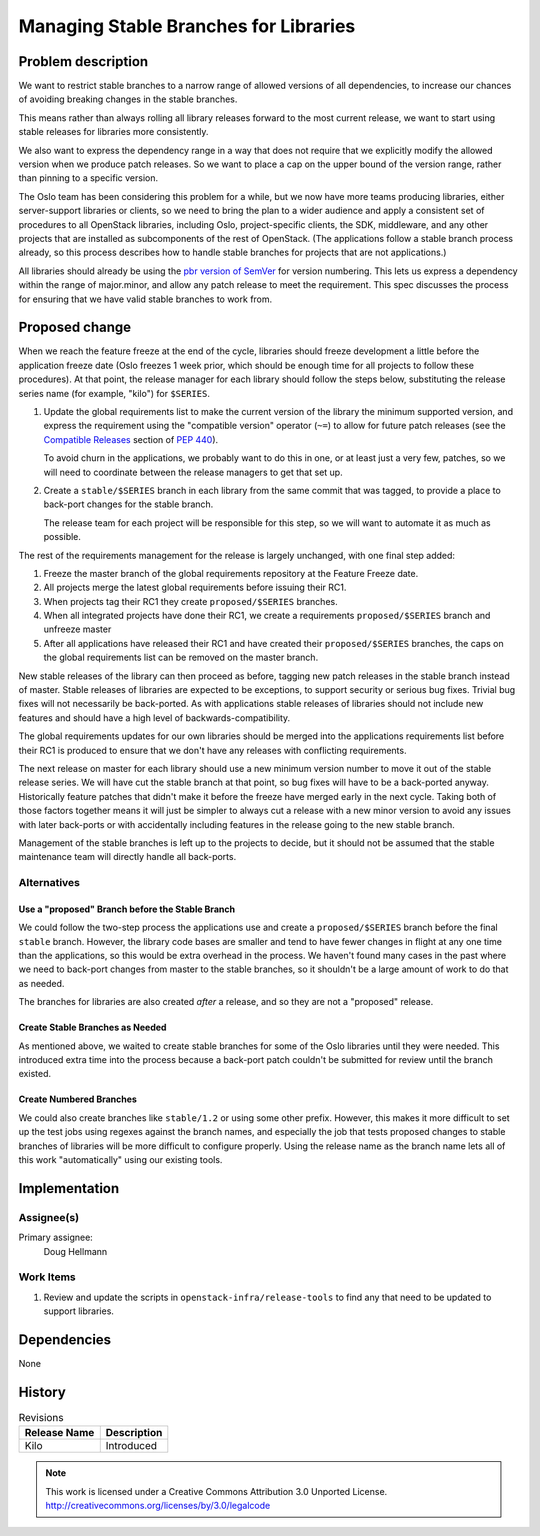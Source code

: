 ========================================
 Managing Stable Branches for Libraries
========================================

Problem description
===================

We want to restrict stable branches to a narrow range of allowed
versions of all dependencies, to increase our chances of avoiding
breaking changes in the stable branches.

This means rather than always rolling all library releases forward to
the most current release, we want to start using stable releases for
libraries more consistently.

We also want to express the dependency range in a way that does not
require that we explicitly modify the allowed version when we produce
patch releases. So we want to place a cap on the upper bound of the
version range, rather than pinning to a specific version.

The Oslo team has been considering this problem for a while, but we
now have more teams producing libraries, either server-support
libraries or clients, so we need to bring the plan to a wider audience
and apply a consistent set of procedures to all OpenStack libraries,
including Oslo, project-specific clients, the SDK, middleware, and any
other projects that are installed as subcomponents of the rest of
OpenStack. (The applications follow a stable branch process already,
so this process describes how to handle stable branches for projects
that are not applications.)

All libraries should already be using the `pbr version of SemVer`_ for
version numbering. This lets us express a dependency within the range
of major.minor, and allow any patch release to meet the
requirement. This spec discusses the process for ensuring that we have
valid stable branches to work from.

.. _pbr version of SemVer: http://docs.openstack.org/developer/pbr/semver.html

Proposed change
===============

When we reach the feature freeze at the end of the cycle, libraries
should freeze development a little before the application freeze date
(Oslo freezes 1 week prior, which should be enough time for all
projects to follow these procedures). At that point, the release
manager for each library should follow the steps below, substituting
the release series name (for example, "kilo") for ``$SERIES``.

#. Update the global requirements list to make the current version of
   the library the minimum supported version, and express the
   requirement using the "compatible version" operator (``~=``) to
   allow for future patch releases (see the `Compatible Releases`_
   section of :pep:`440`).

   To avoid churn in the applications, we probably want to do this in
   one, or at least just a very few, patches, so we will need to
   coordinate between the release managers to get that set up.

#. Create a ``stable/$SERIES`` branch in each library from the same
   commit that was tagged, to provide a place to back-port changes for
   the stable branch.

   The release team for each project will be responsible for this
   step, so we will want to automate it as much as possible.

The rest of the requirements management for the release is largely
unchanged, with one final step added:

#. Freeze the master branch of the global requirements repository at
   the Feature Freeze date.

#. All projects merge the latest global requirements before issuing
   their RC1.

#. When projects tag their RC1 they create ``proposed/$SERIES``
   branches.

#. When all integrated projects have done their RC1, we create a
   requirements ``proposed/$SERIES`` branch and unfreeze master

#. After all applications have released their RC1 and have created
   their ``proposed/$SERIES`` branches, the caps on the global
   requirements list can be removed on the master branch.

.. _Compatible Releases: https://www.python.org/dev/peps/pep-0440/#compatible-release

New stable releases of the library can then proceed as before, tagging
new patch releases in the stable branch instead of master. Stable
releases of libraries are expected to be exceptions, to support
security or serious bug fixes. Trivial bug fixes will not necessarily
be back-ported. As with applications stable releases of libraries
should not include new features and should have a high level of
backwards-compatibility.

The global requirements updates for our own libraries should be merged
into the applications requirements list before their RC1 is produced
to ensure that we don't have any releases with conflicting
requirements.

The next release on master for each library should use a new minimum
version number to move it out of the stable release series.  We will
have cut the stable branch at that point, so bug fixes will have to be
a back-ported anyway. Historically feature patches that didn't make it
before the freeze have merged early in the next cycle. Taking both of
those factors together means it will just be simpler to always cut a
release with a new minor version to avoid any issues with later
back-ports or with accidentally including features in the release
going to the new stable branch.

Management of the stable branches is left up to the projects to
decide, but it should not be assumed that the stable maintenance team
will directly handle all back-ports.

Alternatives
------------

Use a "proposed" Branch before the Stable Branch
~~~~~~~~~~~~~~~~~~~~~~~~~~~~~~~~~~~~~~~~~~~~~~~~

We could follow the two-step process the applications use and create a
``proposed/$SERIES`` branch before the final ``stable``
branch. However, the library code bases are smaller and tend to have
fewer changes in flight at any one time than the applications, so this
would be extra overhead in the process. We haven't found many cases in
the past where we need to back-port changes from master to the stable
branches, so it shouldn't be a large amount of work to do that as
needed.

The branches for libraries are also created *after* a release, and so
they are not a "proposed" release.

Create Stable Branches as Needed
~~~~~~~~~~~~~~~~~~~~~~~~~~~~~~~~

As mentioned above, we waited to create stable branches for some of
the Oslo libraries until they were needed. This introduced extra time
into the process because a back-port patch couldn't be submitted for
review until the branch existed.

Create Numbered Branches
~~~~~~~~~~~~~~~~~~~~~~~~

We could also create branches like ``stable/1.2`` or using some other
prefix. However, this makes it more difficult to set up the test jobs
using regexes against the branch names, and especially the job that
tests proposed changes to stable branches of libraries will be more
difficult to configure properly. Using the release name as the branch
name lets all of this work "automatically" using our existing tools.

Implementation
==============

Assignee(s)
-----------

Primary assignee:
  Doug Hellmann

Work Items
----------

1. Review and update the scripts in ``openstack-infra/release-tools``
   to find any that need to be updated to support libraries.

.. I'll need to talk to Thierry about which scripts might need to be
   updated and if there are any other written instructions that we
   need to update, but I wanted to get the first draft of this spec
   out for review.


Dependencies
============

None

History
=======

.. list-table:: Revisions
   :header-rows: 1

   * - Release Name
     - Description
   * - Kilo
     - Introduced

.. note::

  This work is licensed under a Creative Commons Attribution 3.0 Unported License.
  http://creativecommons.org/licenses/by/3.0/legalcode
